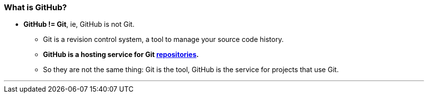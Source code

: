 
=== What is GitHub?

* *GitHub != Git*, ie, GitHub is not Git.
    ** Git is a revision control system, a tool to manage your source code history.
    ** *GitHub is a hosting service for Git link:index.html#_repository[repositories].*
    ** So they are not the same thing: Git is the tool, GitHub is the service for projects that use Git.

---